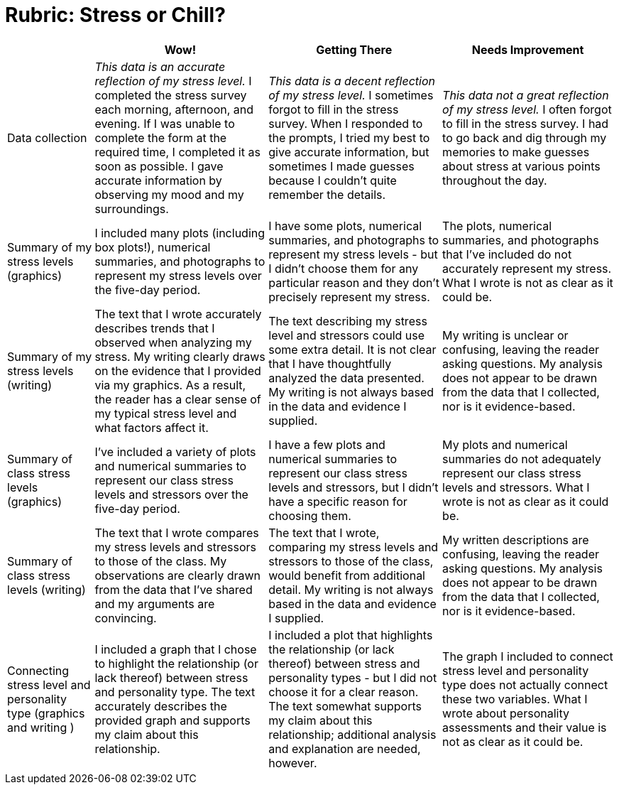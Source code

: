 = Rubric: Stress or Chill?

[cols="2,4,4,4", options="header"]
|===
|
| Wow!
| Getting There
| Needs Improvement

| Data collection
| __This data is an accurate reflection of my stress level.__ I completed the stress survey each morning, afternoon, and evening. If I was unable to complete the form at the required time, I completed it as soon as possible. I gave accurate information by observing my mood and my surroundings.
|  __This data is a decent reflection of my stress level.__ I sometimes forgot to fill in the stress survey. When I responded to the prompts, I tried my best to give accurate information, but sometimes I made guesses because I couldn't quite remember the details.
| __This data not a great reflection of my stress level.__ I often forgot to fill in the stress survey. I had to go back and dig through my memories to make guesses about stress at various points throughout the day.

| Summary of my stress levels (graphics)
| I included many plots (including box plots!), numerical summaries, and photographs to represent my stress levels over the five-day period.
| I have some plots, numerical summaries, and photographs to represent my stress levels - but I didn't choose them for any particular reason and they don't precisely represent my stress.
| The plots, numerical summaries, and photographs that I’ve included do not accurately represent my stress. What I wrote is not as clear as it could be.

| Summary of my stress levels (writing)
| The text that I wrote accurately describes trends that I observed when analyzing my stress. My writing clearly draws on the evidence that I provided via my graphics. As a result, the reader has a clear sense of my typical stress level and what factors affect it.
| The text describing my stress level and stressors could use some extra detail. It is not clear that I have thoughtfully analyzed the data presented. My writing is not always based in the data and evidence I supplied.
| My writing is unclear or confusing, leaving the reader asking questions. My analysis does not appear to be drawn from the data that I collected, nor is it evidence-based.

| Summary of class stress levels (graphics)
| I’ve included a variety of plots and numerical summaries to represent our class stress levels and stressors over the five-day period.
| I have a few plots and numerical summaries to represent our class stress levels and stressors, but I didn't have a specific reason for choosing them.
| My plots and numerical summaries do not adequately represent our class stress levels and stressors. What I wrote is not as clear as it could be.

| Summary of class stress levels (writing)
| The text that I wrote compares my stress levels and stressors to those of the class. My observations are clearly drawn from the data that I’ve shared and my arguments are convincing.
| The text that I wrote, comparing my stress levels and stressors to those of the class, would benefit from additional detail. My writing is not always based in the data and evidence I supplied.
| My written descriptions are confusing, leaving the reader asking questions. My analysis does not appear to be drawn from the data that I collected, nor is it evidence-based.

| Connecting stress level and personality type (graphics and writing )
| I included a graph that I chose to highlight the relationship (or lack thereof) between stress and personality type. The text accurately describes the provided graph and supports my claim about this relationship.
| I included a plot that highlights the relationship (or lack thereof) between stress and personality types - but I did not choose it for a clear reason. The text somewhat supports my claim about this relationship; additional analysis and explanation are needed, however.
| The graph I included to connect stress level and personality type does not actually connect these two variables. What I wrote about personality assessments and their value is not as clear as it could be.


|===

